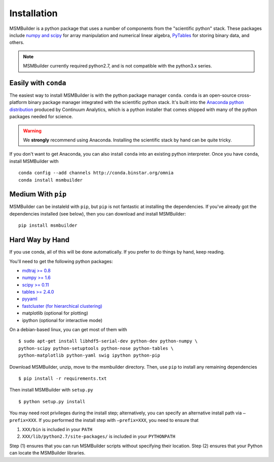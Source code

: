 Installation
============

MSMBuilder is a python package that uses a number of components from the "scientific python" stack. These packages include `numpy and scipy <http://scipy.org/getting-started.html>`_ for array manipulation and numerical linear algebra, `PyTables <http://www.pytables.org/moin>`_ for storing binary data, and others.

.. note::

   MSMBuilder currently required python2.7, and is not compatible with the python3.x series.

Easily with ``conda``
---------------------

The easiest way to install MSMBuilder is with the python package manager ``conda``.
``conda`` is an open-source cross-platform binary package manager integrated with
the scientific python stack. It's built into the `Anaconda python distribution <http://docs.continuum.io/anaconda/>`_ produced by Continuum Analytics, which is a python installer that comes shipped with many of the python packages needed for science.

.. warning::

   We **strongly** recommend using Anaconda. Installing the scientific stack by hand can be quite tricky.

If you don't want to get Anaconda, you can also install ``conda`` into an existing python interpreter. Once you have ``conda``, install MSMBuilder with ::

   conda config --add channels http://conda.binstar.org/omnia
   conda install msmbuilder

Medium With ``pip``
-------------------

MSMBuilder can be instaleld with ``pip``, but ``pip`` is not fantastic at installing the dependencies. If you've already got the dependencies installed (see below), then you can download and install MSMBuilder::

    pip install msmbuilder

Hard Way by Hand
----------------

If you use conda, all of this will be done automatically. If you prefer to do things by hand, keep reading.

You'll need to get the following python packages:

-  `mdtraj >= 0.8 <https://pypi.python.org/pypi/mdtraj>`_
-  `numpy >= 1.6 <https://pypi.python.org/pypi/numpy>`_
-  `scipy >= 0.11 <https://pypi.python.org/pypi/scipy>`_
-  `tables >= 2.4.0 <https://pypi.python.org/pypi/tables>`_
-  `pyyaml <https://pypi.python.org/pypi/PyYAML>`_
-  `fastcluster (for hierarchical clustering) <https://pypi.python.org/pypi/fastcluster>`_
-  matplotlib (optional for plotting)
-  ipython (optional for interactive mode)

On a debian-based linux, you can get most of them with ::

    $ sudo apt-get install libhdf5-serial-dev python-dev python-numpy \
    python-scipy python-setuptools python-nose python-tables \
    python-matplotlib python-yaml swig ipython python-pip


Download MSMBuilder, unzip, move to the msmbuilder directory. Then, use ``pip``
to install any remaining dependencies ::

    $ pip install -r requirements.txt

Then install MSMBuilder with ``setup.py`` ::

    $ python setup.py install

You may need root privileges during the install step; alternatively, you
can specify an alternative install path via ``–prefix=XXX``. If you
performed the install step with ``–prefix=XXX``, you need to ensure that

#. ``XXX/bin`` is included in your ``PATH``

#. ``XXX/lib/python2.7/site-packages/`` is included in your ``PYTHONPATH``

Step (1) ensures that you can run MSMBuilder scripts without specifying
their location. Step (2) ensures that your Python can locate the
MSMBuilder libraries.
